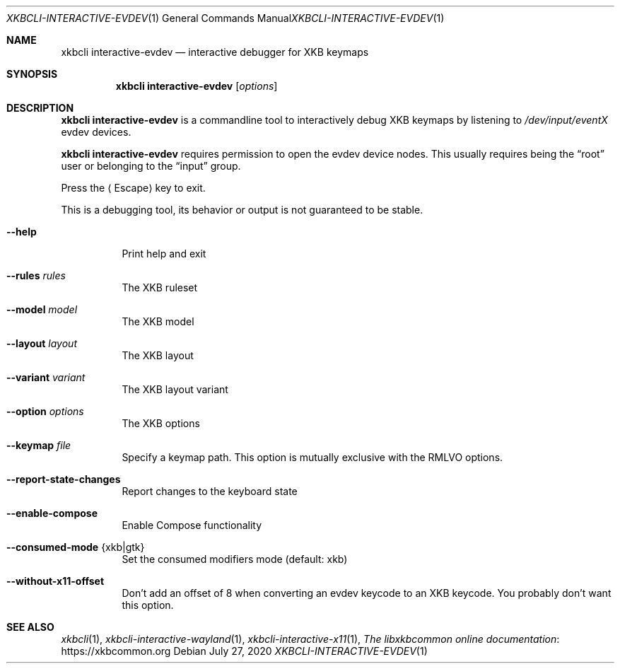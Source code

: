 .Dd July 27, 2020
.Dt XKBCLI\-INTERACTIVE\-EVDEV 1
.Os
.
.Sh NAME
.Nm "xkbcli interactive\-evdev"
.Nd interactive debugger for XKB keymaps
.
.Sh SYNOPSIS
.Nm
.Op Ar options
.
.Sh DESCRIPTION
.Nm
is a commandline tool to interactively debug XKB keymaps by listening to
.Pa /dev/input/eventX
evdev devices.
.
.Pp
.Nm
requires permission to open the evdev device nodes.
This usually requires being the
.Dq root
user or belonging to the
.Dq input
group.
.
.Pp
Press the
.Aq Escape
key to exit.
.
.Pp
This is a debugging tool, its behavior or output is not guaranteed to be stable.
.
.Bl -tag -width Ds
.It Fl \-help
Print help and exit
.
.It Fl \-rules Ar rules
The XKB ruleset
.
.It Fl \-model Ar model
The XKB model
.
.It Fl \-layout Ar layout
The XKB layout
.
.It Fl \-variant Ar variant
The XKB layout variant
.
.It Fl \-option Ar options
The XKB options
.
.It Fl \-keymap Ar file
Specify a keymap path.
This option is mutually exclusive with the RMLVO options.
.
.It Fl \-report\-state\-changes
Report changes to the keyboard state
.
.It Fl \-enable\-compose
Enable Compose functionality
.
.It Fl \-consumed\-mode Brq xkb|gtk
Set the consumed modifiers mode (default: xkb)
.
.It Fl \-without\-x11\-offset
Don't add an offset of 8 when converting an evdev keycode to an XKB keycode.
You probably don't want this option.
.El
.
.Sh SEE ALSO
.Xr xkbcli 1 ,
.Xr xkbcli\-interactive\-wayland 1 ,
.Xr xkbcli\-interactive\-x11 1 ,
.Lk https://xkbcommon.org "The libxkbcommon online documentation"
